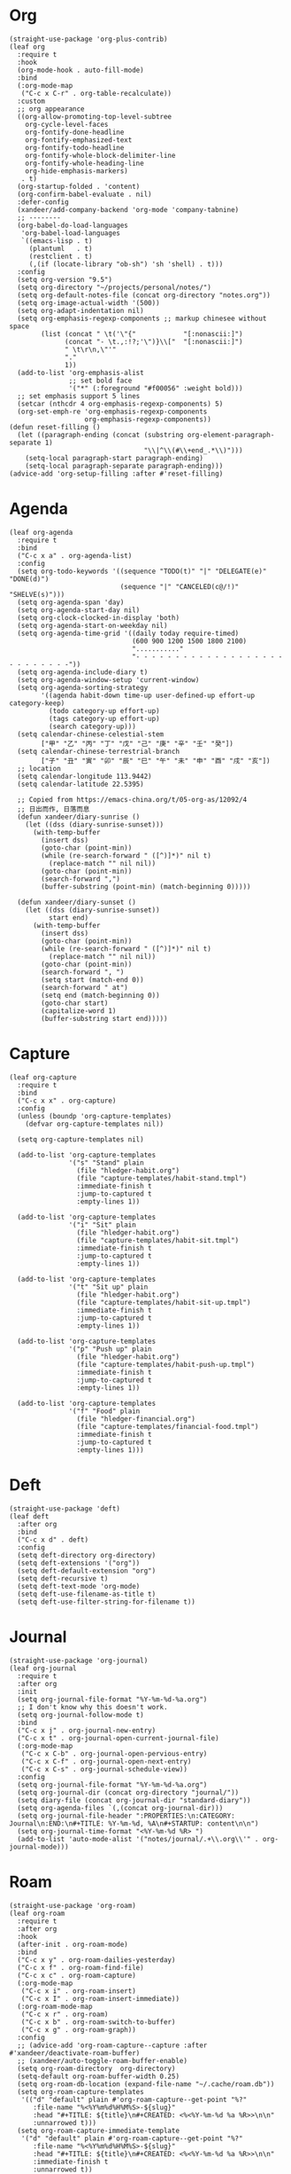 #+PROPERTY: header-args:elisp :tangle (concat temporary-file-directory "xandeer-org.el")

* Header :noexport:
#+BEGIN_SRC elisp :exports none
  ;;; xandeer-org.el --- Xandeer's emacs.d init org file.  -*- lexical-binding: t; -*-

  ;; Copyright (C) 2020  Xandeer

  ;;; Commentary:

  ;; Xandeer's emacs.d init org file.

  ;;; Code:
#+END_SRC

* Org
#+begin_src elisp
  (straight-use-package 'org-plus-contrib)
  (leaf org
    :require t
    :hook
    (org-mode-hook . auto-fill-mode)
    :bind
    (:org-mode-map
     ("C-c x C-r" . org-table-recalculate))
    :custom
    ;; org appearance
    ((org-allow-promoting-top-level-subtree
      org-cycle-level-faces
      org-fontify-done-headline
      org-fontify-emphasized-text
      org-fontify-todo-headline
      org-fontify-whole-block-delimiter-line
      org-fontify-whole-heading-line
      org-hide-emphasis-markers)
     . t)
    (org-startup-folded . 'content)
    (org-confirm-babel-evaluate . nil)
    :defer-config
    (xandeer/add-company-backend 'org-mode 'company-tabnine)
    ;; --------
    (org-babel-do-load-languages
     'org-babel-load-languages
     `((emacs-lisp . t)
       (plantuml   . t)
       (restclient . t)
       (,(if (locate-library "ob-sh") 'sh 'shell) . t)))
    :config
    (setq org-version "9.5")
    (setq org-directory "~/projects/personal/notes/")
    (setq org-default-notes-file (concat org-directory "notes.org"))
    (setq org-image-actual-width '(500))
    (setq org-adapt-indentation nil)
    (setq org-emphasis-regexp-components ;; markup chinesee without space
          (list (concat " \t('\"{"            "[:nonascii:]")
                (concat "- \t.,:!?;'\")}\\["  "[:nonascii:]")
                " \t\r\n,\"'"
                "."
                1))
    (add-to-list 'org-emphasis-alist
                 ;; set bold face
                 '("*" (:foreground "#f00056" :weight bold)))
    ;; set emphasis support 5 lines
    (setcar (nthcdr 4 org-emphasis-regexp-components) 5)
    (org-set-emph-re 'org-emphasis-regexp-components
                     org-emphasis-regexp-components))
  (defun reset-filling ()
    (let ((paragraph-ending (concat (substring org-element-paragraph-separate 1)
                                    "\\|^\\(#\\+end_.*\\)")))
      (setq-local paragraph-start paragraph-ending)
      (setq-local paragraph-separate paragraph-ending)))
  (advice-add 'org-setup-filling :after #'reset-filling)
#+end_src

* Agenda
#+begin_src elisp
  (leaf org-agenda
    :require t
    :bind
    ("C-c x a" . org-agenda-list)
    :config
    (setq org-todo-keywords '((sequence "TODO(t)" "|" "DELEGATE(e)" "DONE(d)")
                              (sequence "|" "CANCELED(c@/!)" "SHELVE(s)")))
    (setq org-agenda-span 'day)
    (setq org-agenda-start-day nil)
    (setq org-clock-clocked-in-display 'both)
    (setq org-agenda-start-on-weekday nil)
    (setq org-agenda-time-grid '((daily today require-timed)
                                 (600 900 1200 1500 1800 2100)
                                 "..........."
                                 "- - - - - - - - - - - - - - - - - - - - - - - - - - -"))
    (setq org-agenda-include-diary t)
    (setq org-agenda-window-setup 'current-window)
    (setq org-agenda-sorting-strategy
          '((agenda habit-down time-up user-defined-up effort-up category-keep)
            (todo category-up effort-up)
            (tags category-up effort-up)
            (search category-up)))
    (setq calendar-chinese-celestial-stem
          ["甲" "乙" "丙" "丁" "戊" "己" "庚" "辛" "壬" "癸"])
    (setq calendar-chinese-terrestrial-branch
          ["子" "丑" "寅" "卯" "辰" "巳" "午" "未" "申" "酉" "戌" "亥"])
    ;; location
    (setq calendar-longitude 113.9442)
    (setq calendar-latitude 22.5395)

    ;; Copied from https://emacs-china.org/t/05-org-as/12092/4
    ;; 日出而作, 日落而息
    (defun xandeer/diary-sunrise ()
      (let ((dss (diary-sunrise-sunset)))
        (with-temp-buffer
          (insert dss)
          (goto-char (point-min))
          (while (re-search-forward " ([^)]*)" nil t)
            (replace-match "" nil nil))
          (goto-char (point-min))
          (search-forward ",")
          (buffer-substring (point-min) (match-beginning 0)))))

    (defun xandeer/diary-sunset ()
      (let ((dss (diary-sunrise-sunset))
            start end)
        (with-temp-buffer
          (insert dss)
          (goto-char (point-min))
          (while (re-search-forward " ([^)]*)" nil t)
            (replace-match "" nil nil))
          (goto-char (point-min))
          (search-forward ", ")
          (setq start (match-end 0))
          (search-forward " at")
          (setq end (match-beginning 0))
          (goto-char start)
          (capitalize-word 1)
          (buffer-substring start end)))))
#+end_src
* Capture
#+begin_src elisp
  (leaf org-capture
    :require t
    :bind
    ("C-c x x" . org-capture)
    :config
    (unless (boundp 'org-capture-templates)
      (defvar org-capture-templates nil))

    (setq org-capture-templates nil)

    (add-to-list 'org-capture-templates
                 '("s" "Stand" plain
                   (file "hledger-habit.org")
                   (file "capture-templates/habit-stand.tmpl")
                   :immediate-finish t
                   :jump-to-captured t
                   :empty-lines 1))

    (add-to-list 'org-capture-templates
                 '("i" "Sit" plain
                   (file "hledger-habit.org")
                   (file "capture-templates/habit-sit.tmpl")
                   :immediate-finish t
                   :jump-to-captured t
                   :empty-lines 1))

    (add-to-list 'org-capture-templates
                 '("t" "Sit up" plain
                   (file "hledger-habit.org")
                   (file "capture-templates/habit-sit-up.tmpl")
                   :immediate-finish t
                   :jump-to-captured t
                   :empty-lines 1))

    (add-to-list 'org-capture-templates
                 '("p" "Push up" plain
                   (file "hledger-habit.org")
                   (file "capture-templates/habit-push-up.tmpl")
                   :immediate-finish t
                   :jump-to-captured t
                   :empty-lines 1))

    (add-to-list 'org-capture-templates
                 '("f" "Food" plain
                   (file "hledger-financial.org")
                   (file "capture-templates/financial-food.tmpl")
                   :immediate-finish t
                   :jump-to-captured t
                   :empty-lines 1)))
#+end_src
* Deft
#+begin_src elisp
  (straight-use-package 'deft)
  (leaf deft
    :after org
    :bind
    ("C-c x d" . deft)
    :config
    (setq deft-directory org-directory)
    (setq deft-extensions '("org"))
    (setq deft-default-extension "org")
    (setq deft-recursive t)
    (setq deft-text-mode 'org-mode)
    (setq deft-use-filename-as-title t)
    (setq deft-use-filter-string-for-filename t))
#+end_src
* Journal
#+begin_src elisp
  (straight-use-package 'org-journal)
  (leaf org-journal
    :require t
    :after org
    :init
    (setq org-journal-file-format "%Y-%m-%d-%a.org")
    ;; I don't know why this doesn't work.
    (setq org-journal-follow-mode t)
    :bind
    ("C-c x j" . org-journal-new-entry)
    ("C-c x t" . org-journal-open-current-journal-file)
    (:org-mode-map
     ("C-c x C-b" . org-journal-open-pervious-entry)
     ("C-c x C-f" . org-journal-open-next-entry)
     ("C-c x C-s" . org-journal-schedule-view))
    :config
    (setq org-journal-file-format "%Y-%m-%d-%a.org")
    (setq org-journal-dir (concat org-directory "journal/"))
    (setq diary-file (concat org-journal-dir "standard-diary"))
    (setq org-agenda-files `(,(concat org-journal-dir)))
    (setq org-journal-file-header ":PROPERTIES:\n:CATEGORY: Journal\n:END:\n#+TITLE: %Y-%m-%d, %A\n#+STARTUP: content\n\n")
    (setq org-journal-time-format "<%Y-%m-%d %R> ")
    (add-to-list 'auto-mode-alist '("notes/journal/.+\\.org\\'" . org-journal-mode)))
#+end_src
* Roam
#+begin_src elisp
  (straight-use-package 'org-roam)
  (leaf org-roam
    :require t
    :after org
    :hook
    (after-init . org-roam-mode)
    :bind
    ("C-c x y" . org-roam-dailies-yesterday)
    ("C-c x f" . org-roam-find-file)
    ("C-c x c" . org-roam-capture)
    (:org-mode-map
     ("C-c x i" . org-roam-insert)
     ("C-c x I" . org-roam-insert-immediate))
    (:org-roam-mode-map
     ("C-c x r" . org-roam)
     ("C-c x b" . org-roam-switch-to-buffer)
     ("C-c x g" . org-roam-graph))
    :config
    ;; (advice-add 'org-roam-capture--capture :after #'xandeer/deactivate-roam-buffer)
    ;; (xandeer/auto-toggle-roam-buffer-enable)
    (setq org-roam-directory  org-directory)
    (setq-default org-roam-buffer-width 0.25)
    (setq org-roam-db-location (expand-file-name "~/.cache/roam.db"))
    (setq org-roam-capture-templates
     '(("d" "default" plain #'org-roam-capture--get-point "%?"
        :file-name "%<%Y%m%d%H%M%S>-${slug}"
        :head "#+TITLE: ${title}\n#+CREATED: <%<%Y-%m-%d %a %R>>\n\n"
        :unnarrowed t)))
    (setq org-roam-capture-immediate-template
     '("d" "default" plain #'org-roam-capture--get-point "%?"
        :file-name "%<%Y%m%d%H%M%S>-${slug}"
        :head "#+TITLE: ${title}\n#+CREATED: <%<%Y-%m-%d %a %R>>\n\n"
        :immediate-finish t
        :unnarrowed t))
    (setq org-roam-dailies-capture-templates
     '(("d" "daily" plain (function org-roam-capture--get-point) ""
        :immediate-finish t
        :file-name "journal/%<%Y-%m-%d-%a>"
        :head ":PROPERTIES:\n:CATEGORY: Journal\n:END:\n#+TITLE: %<%Y-%m-%d, %A>\n#+STARTUP: content\n\n* %<%A, %x>")))

    (defun xandeer/is-roam-buffer ()
      (and (buffer-file-name) (s-contains? (expand-file-name org-roam-directory) (buffer-file-name))))

    ; Override the original, duplicate tags after title to make search easier.
    (defun org-roam--get-title-path-completions ()
      "Return an alist for completion. The car is the displayed title for
  completion, and the cdr is the to the file."
      (let* ((rows (org-roam-db-query [:select [files:file titles:title tags:tags files:meta] :from titles
                                       :left :join tags
                                       :on (= titles:file tags:file)
                                       :left :join files
                                       :on (= titles:file files:file)]))
             completions)
        (seq-sort-by (lambda (x)
                       (plist-get (nth 3 x) :mtime))
                     #'time-less-p
                     rows)
        (dolist (row rows completions)
          (pcase-let ((`(,file-path ,title ,tags) row))
            (let ((k (concat
                      (when tags
                        (format "(%s) " (s-join org-roam-tag-separator tags)))
                      title
                      (when tags
                        (format " (%s)" (s-join org-roam-tag-separator tags)))))
                  (v (list :path file-path :title title)))
              (push (cons k v) completions)))))))
#+end_src
* Footer                                                                        :noexport:

#+BEGIN_SRC elisp :exports none
  (provide 'xandeer-org)
  ;;; xandeer-org.el ends here
#+END_SRC
